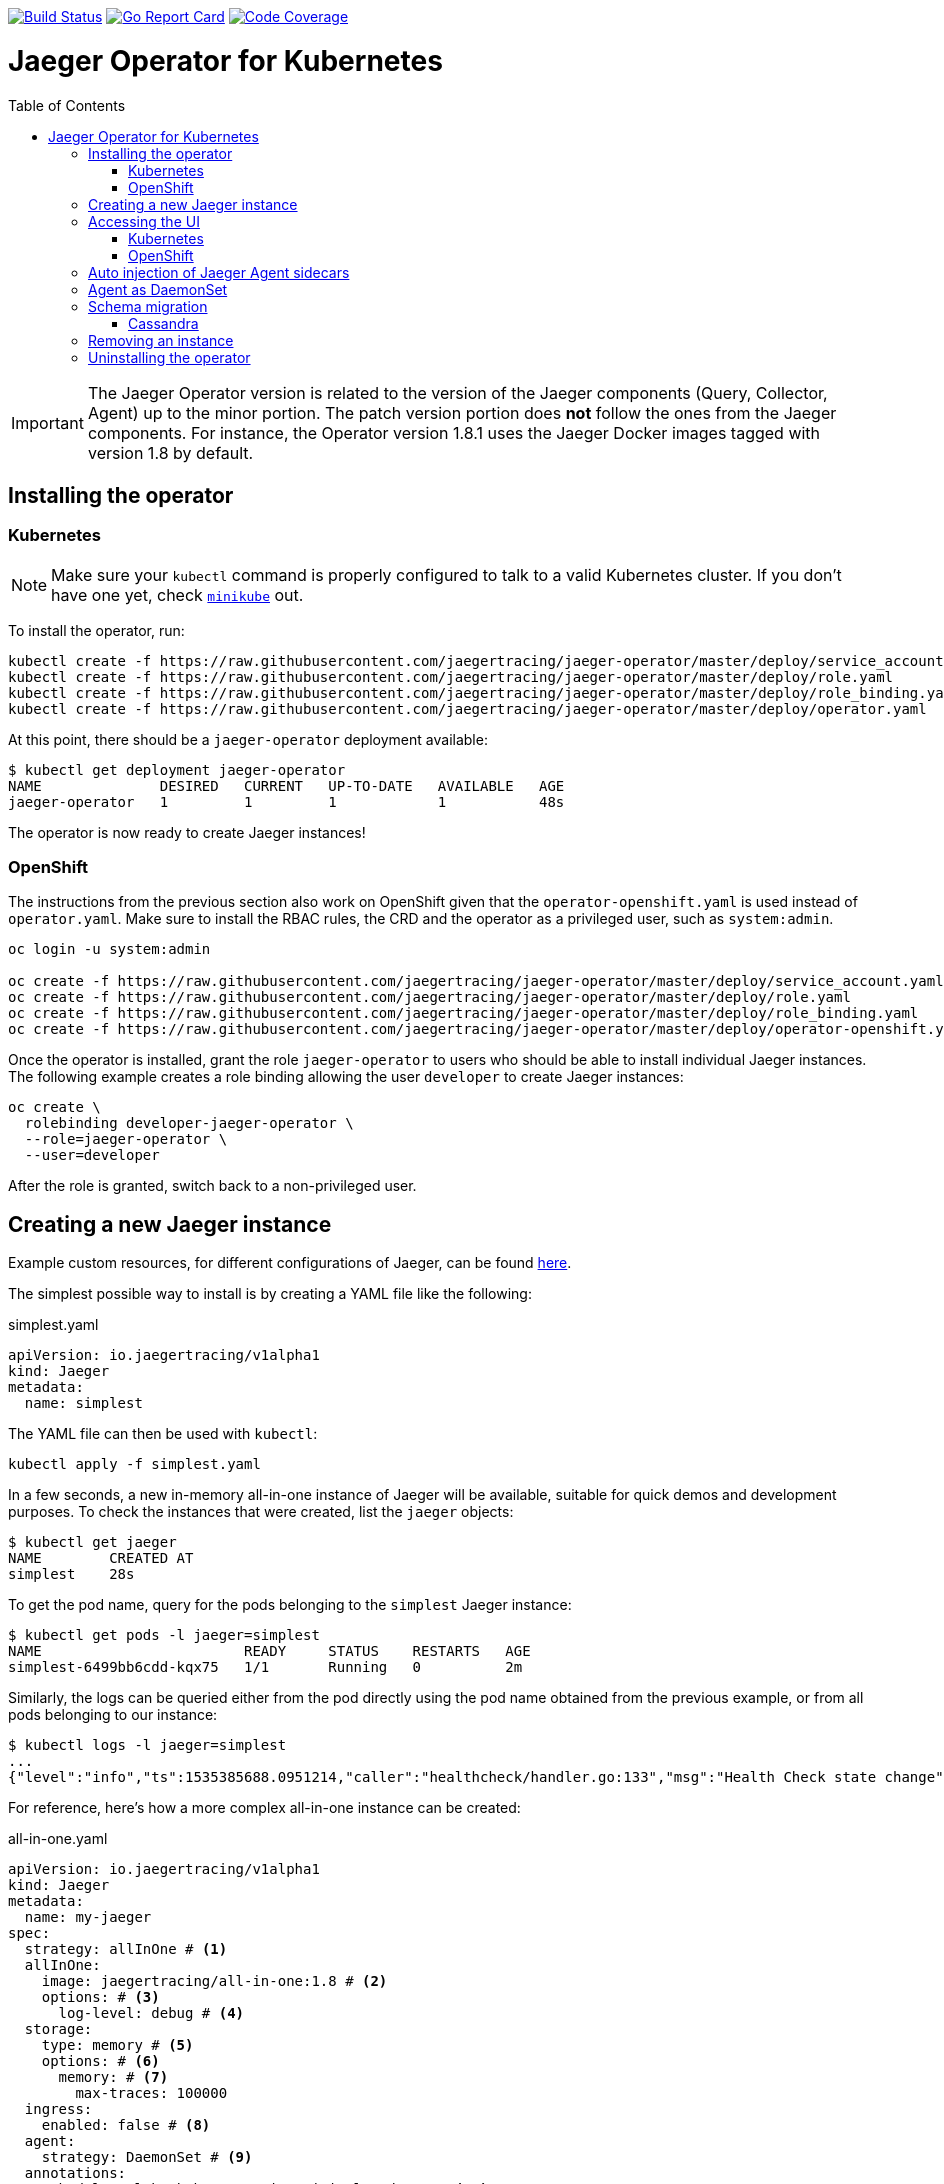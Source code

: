:toc: macro

image:https://travis-ci.org/jaegertracing/jaeger-operator.svg?branch=master["Build Status", link="https://travis-ci.org/jaegertracing/jaeger-operator"]
image:https://goreportcard.com/badge/github.com/jaegertracing/jaeger-operator["Go Report Card", link="https://goreportcard.com/report/github.com/jaegertracing/jaeger-operator"]
image:https://codecov.io/gh/jaegertracing/jaeger-operator/branch/master/graph/badge.svg["Code Coverage", link="https://codecov.io/gh/jaegertracing/jaeger-operator"]

= Jaeger Operator for Kubernetes
toc::[]

IMPORTANT: The Jaeger Operator version is related to the version of the Jaeger components (Query, Collector, Agent) up to the minor portion. The patch version portion does *not* follow the ones from the Jaeger components. For instance, the Operator version 1.8.1 uses the Jaeger Docker images tagged with version 1.8 by default.

== Installing the operator

=== Kubernetes

NOTE: Make sure your `kubectl` command is properly configured to talk to a valid Kubernetes cluster. If you don't have one yet, check link:https://kubernetes.io/docs/tasks/tools/install-minikube/[`minikube`] out.

To install the operator, run:

[source,bash]
----
kubectl create -f https://raw.githubusercontent.com/jaegertracing/jaeger-operator/master/deploy/service_account.yaml
kubectl create -f https://raw.githubusercontent.com/jaegertracing/jaeger-operator/master/deploy/role.yaml
kubectl create -f https://raw.githubusercontent.com/jaegertracing/jaeger-operator/master/deploy/role_binding.yaml
kubectl create -f https://raw.githubusercontent.com/jaegertracing/jaeger-operator/master/deploy/operator.yaml
----

At this point, there should be a `jaeger-operator` deployment available:

[source,bash]
----
$ kubectl get deployment jaeger-operator
NAME              DESIRED   CURRENT   UP-TO-DATE   AVAILABLE   AGE
jaeger-operator   1         1         1            1           48s
----

The operator is now ready to create Jaeger instances!

=== OpenShift

The instructions from the previous section also work on OpenShift given that the `operator-openshift.yaml` is used instead of `operator.yaml`. Make sure to install the RBAC rules, the CRD and the operator as a privileged user, such as `system:admin`.

[source,bash]
----
oc login -u system:admin

oc create -f https://raw.githubusercontent.com/jaegertracing/jaeger-operator/master/deploy/service_account.yaml
oc create -f https://raw.githubusercontent.com/jaegertracing/jaeger-operator/master/deploy/role.yaml
oc create -f https://raw.githubusercontent.com/jaegertracing/jaeger-operator/master/deploy/role_binding.yaml
oc create -f https://raw.githubusercontent.com/jaegertracing/jaeger-operator/master/deploy/operator-openshift.yaml
----

Once the operator is installed, grant the role `jaeger-operator` to users who should be able to install individual Jaeger instances. The following example creates a role binding allowing the user `developer` to create Jaeger instances:

[source,bash]
----
oc create \
  rolebinding developer-jaeger-operator \
  --role=jaeger-operator \
  --user=developer
----

After the role is granted, switch back to a non-privileged user.

== Creating a new Jaeger instance

Example custom resources, for different configurations of Jaeger, can be found https://github.com/jaegertracing/jaeger-operator/tree/master/deploy/examples[here].

The simplest possible way to install is by creating a YAML file like the following:

.simplest.yaml
[source,yaml]
----
apiVersion: io.jaegertracing/v1alpha1
kind: Jaeger
metadata:
  name: simplest
----

The YAML file can then be used with `kubectl`:
[source,bash]
----
kubectl apply -f simplest.yaml
----

In a few seconds, a new in-memory all-in-one instance of Jaeger will be available, suitable for quick demos and development purposes. To check the instances that were created, list the `jaeger` objects:

[source,bash]
----
$ kubectl get jaeger
NAME        CREATED AT
simplest    28s
----

To get the pod name, query for the pods belonging to the `simplest` Jaeger  instance:

[source,bash]
----
$ kubectl get pods -l jaeger=simplest
NAME                        READY     STATUS    RESTARTS   AGE
simplest-6499bb6cdd-kqx75   1/1       Running   0          2m
----

Similarly, the logs can be queried either from the pod directly using the pod name obtained from the previous example, or from all pods belonging to our instance:

[source,bash]
----
$ kubectl logs -l jaeger=simplest 
...
{"level":"info","ts":1535385688.0951214,"caller":"healthcheck/handler.go:133","msg":"Health Check state change","status":"ready"}
----

For reference, here's how a more complex all-in-one instance can be created:

.all-in-one.yaml
[source,yaml]
----
apiVersion: io.jaegertracing/v1alpha1
kind: Jaeger
metadata:
  name: my-jaeger
spec:
  strategy: allInOne # <1>
  allInOne:
    image: jaegertracing/all-in-one:1.8 # <2>
    options: # <3>
      log-level: debug # <4>
  storage:
    type: memory # <5>
    options: # <6>
      memory: # <7>
        max-traces: 100000
  ingress:
    enabled: false # <8>
  agent:
    strategy: DaemonSet # <9>
  annotations:
    scheduler.alpha.kubernetes.io/critical-pod: "" # <10>
----
<1> The default strategy is `allInOne`. The only other possible value is `production`.
<2> The image to use, in a regular Docker syntax
<3> The (non-storage related) options to be passed verbatim to the underlying binary. Refer to the Jaeger documentation and/or to the `--help` option from the related binary for all the available options.
<4> The option is a simple `key: value` map. In this case, we want the option `--log-level=debug` to be passed to the binary.
<5> The storage type to be used. By default it will be `memory`, but can be any other supported storage type (e.g. elasticsearch, cassandra, kafka, etc).
<6> All storage related options should be placed here, rather than under the 'allInOne' or other component options.
<7> Some options are namespaced and we can alternatively break them into nested objects. We could have specified `memory.max-traces: 100000`.
<8> By default, an ingress object is created for the query service. It can be disabled by setting its `enabled` option to `false`. If deploying on OpenShift, this will be represented by a Route object.
<9> By default, the operator assumes that agents are deployed as sidecars within the target pods. Specifying the strategy as "DaemonSet" changes that and makes the operator deploy the agent as DaemonSet. Note that your tracer client will probably have to override the "JAEGER_AGENT_HOST" env var to use the node's IP.
<10> Define annotations to be applied to all deployments (not services). These can be overridden by annotations defined on the individual components.

== Accessing the UI

=== Kubernetes

The operator creates a Kubernetes link:https://kubernetes.io/docs/concepts/services-networking/ingress/[`ingress`] route, which is the Kubernetes' standard for exposing a service to the outside world, but it comes with no Ingress providers by default. link:https://kubernetes.github.io/ingress-nginx/deploy/#verify-installation[Check the documentation] on what's the most appropriate way to achieve that for your platform, but the following commands should provide a good start on `minikube`:

[source,bash]
----
minikube addons enable ingress
----

Once that is done, the UI can be found by querying the Ingress object:

[source,bash]
----
$ kubectl get ingress
NAME             HOSTS     ADDRESS          PORTS     AGE
simplest-query   *         192.168.122.34   80        3m
----

IMPORTANT: an `Ingress` object is *not* created when the operator is started with the `--platform=openshift` flag, such as when using the resource `operator-openshift.yaml`.

In this example, the Jaeger UI is available at http://192.168.122.34

=== OpenShift

When using the `operator-openshift.yaml` resource, the Operator will automatically create a `Route` object for the query services. Check the hostname/port with the following command:

[source,bash]
----
oc get routes
----

NOTE: make sure to use `https` with the hostname/port you get from the command above, otherwise you'll see a message like: "Application is not available".

By default, the Jaeger UI is protected with OpenShift's OAuth service and any valid user is able to login. For development purposes, the user/password combination `developer/developer` can be used. To disable this feature and leave the Jaeger UI unsecured, set the Ingress property `security` to `none`:

[source,yaml]
----
apiVersion: io.jaegertracing/v1alpha1
kind: Jaeger
metadata:
  name: disable-oauth-proxy
spec:
  ingress:
    security: none
----

== Auto injection of Jaeger Agent sidecars

The operator can also inject Jaeger Agent sidecars in `Deployment` workloads, provided that the deployment has the annotation `inject-jaeger-agent` with a suitable value. The values can be either `"true"` (as string), or the Jaeger instance name, as returned by `kubectl get jaegers`. When `"true"` is used, there should be exactly *one* Jaeger instance for the same namespace as the deployment, otherwise, the operator can't figure out automatically which Jaeger instance to use.

The following snippet shows a simple application that will get a sidecar injected, with the Jaeger Agent pointing to the single Jaeger instance available in the same namespace:

[source,yaml]
----
apiVersion: apps/v1
kind: Deployment
metadata:
  name: myapp
  annotations:
    inject-jaeger-agent: "true" # <1>
spec:
  selector:
    matchLabels:
      app: myapp
  template:
    metadata:
      labels:
        app: myapp
    spec:
      containers:
      - name: myapp
        image: acme/myapp:myversion
----
<1> Either `"true"` (as string) or the Jaeger instance name

== Agent as DaemonSet

By default, the Operator expects the agents to be deployed as sidecars to the target applications. This is convenient for several purposes, like in a multi-tenant scenario or to have better load balancing, but there are scenarios where it's desirable to install the agent as a `DaemonSet`. In that case, specify the Agent's strategy to `DaemonSet`, as follows:

[source,yaml]
----
apiVersion: io.jaegertracing/v1alpha1
kind: Jaeger
metadata:
  name: my-jaeger
spec:
  agent:
    strategy: DaemonSet
----

IMPORTANT: if you attempt to install two Jaeger instances on the same cluster with `DaemonSet` as the strategy, only *one* will end up deploying a `DaemonSet`, as the agent is required to bind to well-known ports on the node. Because of that, the second daemon set will fail to bind to those ports.

Your tracer client will then most likely need to be told where the agent is located. This is usually done by setting the env var `JAEGER_AGENT_HOST` and should be set to the value of the Kubernetes node's IP, like:

[source,yaml]
----
apiVersion: apps/v1
kind: Deployment
metadata:
  name: myapp
spec:
  selector:
    matchLabels:
      app: myapp
  template:
    metadata:
      labels:
        app: myapp
    spec:
      containers:
      - name: myapp
        image: acme/myapp:myversion
        env:
        - name: JAEGER_AGENT_HOST
          valueFrom:
            fieldRef:
              fieldPath: status.hostIP
----

== Schema migration

=== Cassandra

When the storage type is set to Cassandra, the operator will automatically create a batch job that creates the required schema for Jaeger to run. This batch job will block the Jaeger installation, so that it starts only after the schema is successfuly created. The creation of this batch job can be disabled by setting the `enabled` property to `false`:

[source,yaml]
----
apiVersion: io.jaegertracing/v1alpha1
kind: Jaeger
metadata:
  name: cassandra-without-create-schema
spec:
  strategy: allInOne
  storage:
    type: cassandra
    cassandraCreateSchema:
      enabled: false # <1>
----
<1> Defaults to `true`

Further aspects of the batch job can be configured as well. An example with all the possible options is shown below:

[source,yaml]
----
apiVersion: io.jaegertracing/v1alpha1
kind: Jaeger
metadata:
  name: cassandra-with-create-schema
spec:
  strategy: allInOne # <1>
  storage:
    type: cassandra
    options: # <2>
      cassandra:
        servers: cassandra
        keyspace: jaeger_v1_datacenter3
    cassandraCreateSchema: # <3>
      datacenter: "datacenter3"
      mode: "test"
----
<1> The same works for `production`
<2> These options are for the regular Jaeger components, like `collector` and `query`
<3> The options for the `create-schema` job

NOTE: the default create-schema job uses `MODE=prod`, which implies a replication factor of `2`, using `NetworkTopologyStrategy` as the class, effectively meaning that at least 3 nodes are required in the Cassandra cluster. If a `SimpleStrategy` is desired, set the mode to `test`, which then sets the replication factor of `1`. Refer to the link:https://github.com/jaegertracing/jaeger/blob/v1.8.0/plugin/storage/cassandra/schema/create.sh[create-schema script] for more details.

== Removing an instance

To remove an instance, just use the `delete` command with the file used for the instance creation:
[source,bash]
----
kubectl delete -f simplest.yaml
----

Alternatively, you can remove a Jaeger instance by running:
[source,bash]
----
kubectl delete jaeger simplest
----

NOTE: deleting the instance will not remove the data from a permanent storage used with this instance. Data from in-memory instances, however, will be lost.

== Uninstalling the operator

Similar to the installation, just run:

[source,bash]
----
kubectl delete -f deploy/operator.yaml
kubectl delete -f deploy/rbac.yaml
----
